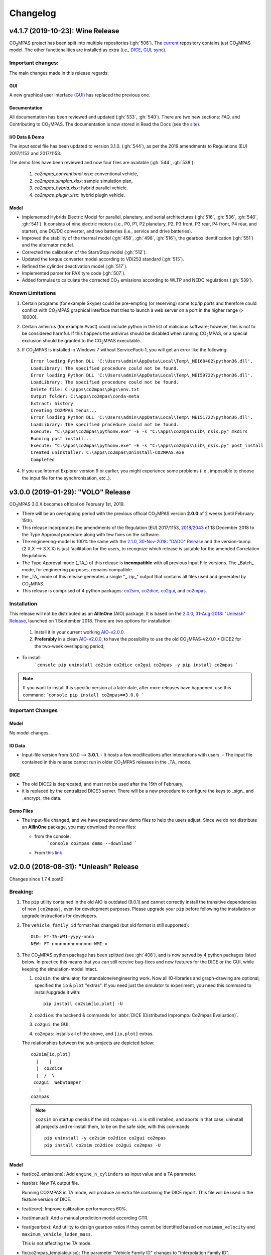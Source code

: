 Changelog
=========

v4.1.7 (2019-10-23): **Wine** Release
-------------------------------------
|co2mpas| project has been split into multiple repositories (:gh:`506`). The
`current <https://github.com/JRCSTU/CO2MPAS-TA>`_ repository contains just
|co2mpas| model. The other functionalities are installed as extra (i.e.,
`DICE <https://github.com/JRCSTU/DICE>`_,
`GUI <https://github.com/JRCSTU/co2mpas_gui>`_,
`sync <https://github.com/vinci1it2000/syncing>`_).


Important changes:
~~~~~~~~~~~~~~~~~~
The main changes made in this release regards:

GUI
^^^
A new graphical user interface (`GUI <https://github.com/JRCSTU/co2mpas_gui>`_)
has replaced the previous one.

Documentation
^^^^^^^^^^^^^
All documentation has been reviewed and updated (:gh:`533`, :gh:`540`). There
are two new sections: FAQ, and Contributing to |co2mpas|. The documentation is
now stored in Read the Docs (see the `site <https://co2mpas.readthedocs.io>`_).

I/O Data & Demo
^^^^^^^^^^^^^^^
The input excel file has been updated to version 3.1.0. (:gh:`544`), as per the
2019 amendments to Regulations (EU) 2017/1152 and 2017/1153.

The demo files have been reviewed and now four files are available
(:gh:`544`, :gh:`538`):

    1. *co2mpas_conventional.xlsx*: conventional vehicle,
    2. *co2mpas_simplan.xlsx*: sample simulation plan,
    3. *co2mpas_hybrid.xlsx*: hybrid parallel vehicle.
    4. *co2mpas_plugin.xlsx*: hybrid plugin vehicle.

Model
^^^^^
- Implemented Hybrids Electric Model for parallel, planetary, and serial
  architectures (:gh:`516`, :gh:`536`, :gh:`540`, :gh:`541`). It consists of
  nine electric motors (i.e., P0, P1, P2 planetary, P2, P3 front, P3 rear,
  P4 front, P4 rear, and starter), one DC/DC converter, and two batteries
  (i.e., service and drive batteries).
- Improved the stability of the thermal model (:gh:`458`, :gh:`498`, :gh:`516`),
  the gearbox identification (:gh:`551`) and the alternator model.
- Corrected the calibration of the Start/Stop model (:gh:`512`).
- Updated the torque converter model according to VDI253 standard (:gh:`515`).
- Refined the cylinder deactivation model (:gh:`517`).
- Implemented parser for PAX tyre code (:gh:`507`).
- Added formulas to calculate the corrected |co2| emissions according to WLTP
  and NEDC regulations (:gh:`539`).

Known Limitations
~~~~~~~~~~~~~~~~~
1. Certain programs (for example Skype) could be pre-empting (or reserving)
   some tcp/ip ports and therefore could conflict with |co2mpas| graphical
   interface that tries to launch a web server on a port in the higher range
   (> 10000).
2. Certain antivirus (for example Avast) could include python in the list of
   malicious software; however, this is not to be considered harmful. If this
   happens the antivirus should be disabled when running |co2mpas|, or a special
   exclusion should be granted to the |co2mpas| executable.
3. If |co2mpas| is installed in Windows 7 without ServicePack-1, you will get an
   error like the following::

        Error loading Python DLL 'C:\Users\admin\AppData\Local\Temp\_MEI60402\python36.dll'.
        LoadLibrary: The specified procedure could not be found.
        Error loading Python DLL 'C:\Users\admin\AppData\Local\Temp\_MEI59722\python36.dll'.
        LoadLibrary: The specified procedure could not be found.
        Delete file: C:\apps\co2mpas\pkgs\env.txt
        Output folder: C:\apps\co2mpas\conda-meta
        Extract: history
        Creating CO2MPAS menus...
        Error loading Python DLL 'C:\Users\admin\AppData\Local\Temp\_MEI51722\python36.dll'.
        LoadLibrary: The specified procedure could not be found.
        Execute: "C:\apps\co2mpas\pythonw.exe" -E -s "C:\apps\co2mpas\Lib\_nsis.py" mkdirs
        Running post install...
        Execute: "C:\apps\co2mpas\pythonw.exe" -E -s "C:\apps\co2mpas\Lib\_nsis.py" post_install
        Created uninstaller: C:\apps\co2mpas\Uninstall-CO2MPAS.exe
        Completed
4. If you use Internet Explorer version 9 or earlier, you might experience some
   problems (i.e., impossible to choose the input file for the synchronisation,
   etc..).

v3.0.0 (2019-01-29): "VOLO" Release
-----------------------------------

|co2mpas| 3.0.X becomes official on February 1st, 2019.

- There will be an overlapping period with the previous official |co2mpas| version
  **2.0.0** of 2 weeks (until February 15th).
- This release incorporates the amendments of the Regulation (EU) 2017/1153,
  `2018/2043 <https://eur-lex.europa.eu/legal-content/EN/TXT/PDF/?uri=CELEX:32018R2043&from=EN)>`_
  of 18 December 2018 to the Type Approval procedure along with few fixes on the
  software.
- The engineering-model is 100% the same with the
  `2.1.0, 30-Nov-2018: "DADO" Release <https://github.com/JRCSTU/CO2MPAS-TA/releases/tag/co2sim-v2.1.0>`_
  and the version-bump (2.X.X --> 3.X.X) is just facilitation for the users,
  to recognize which release is suitable for the amended Correlation Regulations.
- The Type Approval mode (_TA_) of this release is **incompatible** with all
  previous Input File versions. The _Batch_ mode, for engineering purposes,
  remains compatible.
- the _TA_ mode of this release generates a single "_.zip_" output that contains
  all files used and generated by |co2mpas|.
- This release is comprised of 4 python packages:
  `co2sim <https://pypi.org/project/co2sim/3.0.0/>`_,
  `co2dice <https://pypi.org/project/co2dice/3.0.0/>`_,
  `co2gui <https://pypi.org/project/co2gui/3.0.0/>`_, and
  `co2mpas <https://pypi.org/project/co2mpas/3.0.0/>`_.

Installation
~~~~~~~~~~~~
This release will not be distributed as an **AllInOne** (AIO) package. It is
based on the `2.0.0, 31-Aug-2018: "Unleash" Release
<https://github.com/JRCSTU/CO2MPAS-TA/releases/tag/co2mpas-r2.0.0>`_, launched
on 1 September 2018. There are two options for installation:

  1. Install it in your current working `AIO-v2.0.0`_.
  2. **Preferably** in a clean `AIO-v2.0.0`_,
     to have the possibility to use the old |co2mpas|-v2.0.0 + DICE2 for the
     two-week overlapping period;

.. _AIO-v2.0.0: https://github.com/JRCSTU/CO2MPAS-TA/releases/tag/co2mpas-r2.0.0

- To install:
   ```console
   pip uninstall co2sim co2dice co2gui co2mpas -y
   pip install co2mpas
   ```

.. note::
   If you want to install this specific version at a later date, after more
   releases have happened, use this command:
   ```console
   pip install co2mpas==3.0.0
   ```

Important Changes
~~~~~~~~~~~~~~~~~

Model
^^^^^
No model changes.

IO Data
^^^^^^^
- Input-file version from 3.0.0 --> **3.0.1**.
  - It hosts a few modifications after interactions with users.
  - The input file contained in this release cannot run in older |co2mpas|
  releases in the _TA_ mode.

DICE
^^^^
- The old DICE2 is deprecated, and must not be used after the 15th of February,
- it is replaced by the centralized DICE3 server. There will be a new procedure
  to configure the keys to _sign_ and _encrypt_ the data.

Demo Files
^^^^^^^^^^
- The input-file changed, and we have prepared new demo files to help the users
  adjust. Since we do not distribute an **AllInOne** package, you may download
  the new files:

  - from the console:
     ```console
     co2mpas demo --download
     ```

  - From this `link <https://github.com/JRCSTU/allinone/tree/master/Archive/Apps/.co2mpas-demos>`_


v2.0.0 (2018-08-31): "Unleash" Release
--------------------------------------
Changes since 1.7.4.post0:

Breaking:
~~~~~~~~~
1. The ``pip`` utility contained in the old AIO is outdated (9.0.1) and
   cannot correctly install the transitive dependencies of new ``|co2mpas|``, even
   for development purposes.  Please upgrade your ``pip`` before following the
   installation or upgrade instructions for developers.

2. The ``vehicle_family_id`` format has changed (but old format is still
   supported)::

       OLD: FT-TA-WMI-yyyy-nnnn
       NEW: FT-nnnnnnnnnnnnnnn-WMI-x

3. The |co2mpas| python package has been splitted (see :gh:`408`), and is now
   served by 4 python packages listed below.  In practice this means that you
   can still receive bug-fixes and new features for the DICE or the GUI, while
   keeping the simulation-model intact.

   1. ``co2sim``: the simulator, for standalone/engineering work. Now all
      IO-libraries and graph-drawing are optional, specified the ``io`` &
      ``plot`` "extras". If you need just the simulator to experiment, you need
      this command to install/upgrade it with::

          pip install co2sim[io,plot] -U

   2. ``co2dice``: the backend & commands for :abbr:`DICE (Distributed Impromptu
      Co2mpas Evaluation)`.

   3. ``co2gui``: the GUI.

   4. ``co2mpas``: installs all of the above, and ``[io,plot]`` extras.

   The relationships between the sub-projects are depicted below::

       co2sim[io,plot]
         |    |
         |  co2dice
         |  /  \
        co2gui  WebStamper
          |
       co2mpas

   .. Note::
     ``co2sim`` on startup checks if the old ``co2mpas-v1.x`` is still
     installed, and aborts In that case, uninstall all projects and re-install
     them, to be on the safe side, with this commands::

         pip uninstall -y co2sim co2dice co2gui co2mpas
         pip install co2sim co2dice co2gui co2mpas -U

Model
^^^^^
- feat(co2_emissions): Add ``engine_n_cylinders`` as input value and a TA
  parameter.
- feat(ta): New TA output file.

  Running CO2MPAS in TA mode, will produce an extra file containing the DICE
  report. This file will be used in the feature version of DICE.

- feat(core): Improve calibration performances 60%.
- feat(manual): Add a manual prediction model according GTR.
- feat(gearbox): Add utility to design gearbox ratios if they cannot be
  identified based on ``maximum_velocity`` and ``maximum_vehicle_laden_mass``.

  This is not affecting the TA mode.

- fix(co2mpas_template.xlsx): The parameter "Vehicle Family ID" changes to
  "Interpolation Family ID".
- fix(co2mpas_template.xlsx): Meta data.

  Add additional sheets for meta data.
  As for September 2018,
  the user can voluntarily add data related to the all WLTP tests held for
  a specific Interpolation Family ID.
  Since this addition is optional, the cells are colored orange.
- fix(vehicle): Default ``n_dyno_axes`` as function of
  ``n_wheel_drive`` for wltp (4wd-->2d, 2wd-->1d).

  If nothing is specified, default values now are:
  ``n_dyno_axes = 1``
  ``n_wheel_drive = 2``

  If only ``n_wheel_drive`` is selected, then the default for
  ``n_dyno_axes`` is calculated as function of ``n_wheel_drive`` for wltp
  (4wd-->2d, 2wd-->1d)

  If only n_dyno_axes is selected, then the default for
  ``n_wheel_drive`` is always 2.
- fix(vva): Remove ``_check_vva``.
  ``engine_has_variable_valve_actuation = True`` and
  ``ignition_type = 'compression'`` is permitted.
- fix(ki_factor): Rename ``ki_factor`` to ``ki_multiplicative`` and add
  ``ki_additive value``.
- fix(start_stop): Disable ``start_stop_activation_time`` when
  ``has_start_stop == True``.
- fix(co2_emission): Disable ``define_idle_fuel_consumption_model`` when
  `idle_fuel_consumption` is not given.
- fix(ta): Disable function `define_idle_fuel_consumption_model`
  and `default_start_stop_activation_time`.
- fix(electrics): Improve calculation of state of charges.
- fix(at): Correct ``correct_gear_full_load`` method using the best gear
  instead the minimum when there is not sufficient power.

IO Data
^^^^^^^
- BREAK: Bumped input-file version from ``2.2.8 --> 2.3.0``.  And improved
  file-version comparison

- CHANGE: Changed :term:`vehicle_family_id` format, but old format is still
  supported (:gh:`473`)::

        OLD: FT-TA-WMI-yyyy-nnnn
        NEW: FT-nnnnnnnnnnnnnnn-WMI-x

- feat: Input-template provide separate H/L fields for both *ki multiplicative*
  and *Ki additive* parameters.

- drop: remove deprecated  ``co2mpas gui`` sub-command - ``co2gui`` top-level
  command is the norm since January 2017.

Dice
^^^^
- FEAT: Added a new **"Stamp" button** on the GUI, stamping with *WebStamper*
  in the background in one step; internally it invokes the new ``dicer`` command
  (see below)(:gh:`378`).
- FEAT: Added the simplified top-level sub-command ``co2dice dicer`` which
  executes *a sequencer of commands* to dice new **or existing** project
  through *WebStamper*, in a single step.::

   co2dice dicer -i co2mpas_demo-1.xlsx -o O/20180812_213917-co2mpas_demo-1.xlsx

  Specifically when the project exists, e.g. when clicking again the
  *GUI-button*, it compares the given files *bit-by-bit* with the ones present
  already in the project, and proceeds *only when there are no differences*.
  Otherwise (or on network error), falling back to cli commands is needed,
  similar to what is done with abnormal cases such as ``--recertify``,
  over-writing files, etc.
- All dice-commands and *WebStamper* now also work with files, since *Dices*
  can potentially be MBs in size; **Copy + Paste** becomes problematic in these
  cases.
- Added low-level ``co2dice tstamp wstamp`` cli-command that Stamps a
  pre-generated Dice through *WebStamper*.
- FEAT: The commands ``co2dice dicer|init|append|report|recv|parse`` and
  ``co2dice tstamp wstamp``, support one or more ``--write-file <path>/-W``
  options, to and every time they run,  they can *append* or *overwrite* into
  all given ``<path>`` these 3 items as they are generated/received:

    1. Dice report;
    2. Stamp (or any errors received from WebStamper);
    3. Decision.

  By default, one ``<path>`` is always ``~/.co2dice/reports.txt``, so this
  becomes the de-facto "keeper" of all reports exchanged (to mitigate a *known
  limitation* about not being able to retrieve old *stamps*).
  The location of the *reports.txt* file is configurable with

    - ``c.ReportsKeeper.default_reports_fpath`` configuration property, and/or
    - :envvar:`CO2DICE_REPORTS_FPATH` (the env-var takes precedence).
- feat: command ``co2dice project report <report-index>`` can retrieve older
  reports (not just the latest one).  Negative indexes count from the end, and
  need a trick to use them::

       co2dice project report -- -2

  There is still no higher-level command to retrieveing *Stamps*
  (an old *known limitation*); internal git commands can do this.
- drop: deprecate all email-stamper commands; few new enhancements were applied
  on them.
- feat(:gh:`466`, :gh:`467`, io, dice):
  Add ``--with-inputs`` on ``co2dice project init|append|report|dicer`` commands
  that override flag in user-data `.xlsx` file, and attached all inputs
  encrypted in dice.
- feat: add 2 sub-commands in `report` standalone command::

      co2dice report extract  # that's the old `co2dice report`
      co2dice report unlock   # unlocks encrypted inputs in dice/stamps

- feat(dice): all dice commands accept ``--quiet/-q`` option that
  along with ``--verbose/-v`` they control the eventual logging-level.

  It is actually possible to give multiple `-q` / `-v` in the command line,
  and the verbose level is an algebraic additions of all of them, starting
  from *INFO* level.

  BUT if any -v is given, the `Spec.verbosed` trait-parameter is set to true.
  (see :gh:`476`, :gh:`479`).

- doc: small fixes on help-text of project commands.
- feat(dice): prepare the new-dice functionality of ``tar``\ing everything
  (see :gh:`480`).

  The new ``flag.encrypt_inputs`` in input-xlsx file, configured
  by :envvar:`ENCRYPTION_KEYS_PATH`, works for dice-2 but not yet respected
  by the old-dice commands;
  must revive :git:`4de77ea1e`.
- refact: renamed various internal classes and modules for clarity.

Various
^^^^^^^
- FIX: Support `pip >= 10+` (see :ghp:`26`).
- break: changed cmd-line scripts entry-points; if you install from sources,
  remember to run first: :code:`pip install -e {co2mpas-dir}`
- Pinned versions of dependencies affecting the accuracy of the calculations,
  to achieve stronger reproducibility; these dependent libraries are shiped
  with AIO (see :gh:`427`).
- Accurate versioning of project with polyvers.
- feat: provide a *docker* script, ensuring correct *numpy-base+MKL* installed
  in *conda* requirements.
- WebStamp: split-off `v1.9.0a1` as separate sub-project in sources.

Known Limitations
~~~~~~~~~~~~~~~~~
- Reproducibility of results has been greatly enhanced, with quasi-identical
  results in different platforms (*linux/Windows*).
- DICE:

  - Fixed known limitation of `1.7.3` (:gh:`448`) of importing stamps from an
    older duplicate dice.
  - It is not possible to ``-recertify`` from ``nedc`` state (when mored files
    have been appended after stamping).
  - There is still no high level command to view Stamps (see low-level command
    in the old known limitation item).
    But stamp\s received are now save in :file:`~/.co2dice/reports.txt`
    (along with dice\s and decision\s).
  - The decision-number generated still never includes the numbers 10, 20, …90.
  - All previous known limitations regarding mail-stamper still apply.
    But these commands are now *deprecated*.

Intermediate releases for ``2.0.x``:
------------------------------------
.. Note::
  - Releases with ``r`` prefix signify version published in *PyPi*.
  - Releases with ``v`` prefix signify internal milestones.

``|co2mpas|-r2.0.0.post0``, 1 Sep 2018
~~~~~~~~~~~~~~~~~~~~~~~~~~~~~~~~~~~~~~
doc: Just to fix site and *PyPi* landing page.

``r2.0.0``, 31 Aug 2018
~~~~~~~~~~~~~~~~~~~~~~~
- fix: hide excess warnings.

``co2sim/co2gui: v2.0.0rc3``, ``co2dice/webstamper: v2.0.0rc1``, 30 Aug 2018
~~~~~~~~~~~~~~~~~~~~~~~~~~~~~~~~~~~~~~~~~~~~~~~~~~~~~~~~~~~~~~~~~~~~~~~~~~~~
- FIX: Print remote-errors when WebStamper rejects a Dice.
- fix: WebStamper had regressed and were reacting violently with http-error=500
  ("server-failure") even on client mistakes;  now they became http-error=400.
- fix: eliminate minor deprecation warning about XGBoost(seed=) keyword.

``v2.0.0rc2`` for ``co2sim`` & ``co2gui``, 28 Aug 2018
~~~~~~~~~~~~~~~~~~~~~~~~~~~~~~~~~~~~~~~~~~~~~~~~~~~~~~
- FIX: add data (xlsx-files & icons) to `co2sim` & `co2gui` wheels.
- ``v2.0.0rc1`` tried but didn't deliver due to missing package-data folders.

``v2.0.0rc0``, 24 Aug 2018
~~~~~~~~~~~~~~~~~~~~~~~~~~
- DROP: make ``co2deps`` pinning-versions project disappear into the void,
  from where it came from, last milestone.
  Adding a moribund co2-project into PyPi (until `pip bug pypa/pip#3878
  <https://github.com/pypa/pip#3878>`_ gets fixed) is a waste of effort.
- ENH: extracted ``plot`` extras from ``co2sim`` dependencies.
  Significant work on all project dependencies (:gh:`408`, :gh:`427` & :gh:`463`).
  Coupled with the new ``wltp-0.1.0a3`` & ``pandalone-0.2.4.post1`` releases,
  now it is possible to use |co2mpas|-simulator with narrowed-down dependencies
  (see docker-image size reduction, above).
- REFACT: separated DICE from SIM subprojects until really necessary
  (e.g. when extracting data from appended files).  Some code-repetition needed,
  started moving utilities from ``__main__.py`` into own util-modules, at least
  for `co2dice`.
- ENH: update alpine-GCC in *docker* with recent instructions,and eventually
  used the debian image, which ends up the same size with less fuzz.
  Docker-image  `co2sim` wheel is now created *outside of docker* with
  its proper version-id of visible; paths updated, scripts enhanced,
  files documented.
- ENH: `setup.py` does not prevent from running in old Python versions
  (e.g to build *wheels* in Py-2, also in :gh:`408`).
- feat: dice-report encryption supports multiple recipients.
- feat: gui re-reads configurations on each DICE-button click.
- chore: add *GNU Makefiles* for rudimentary support to clean, build and
  maintain the new sub-projectrs.

``v2.0.0b0``, 20 Aug 2018
~~~~~~~~~~~~~~~~~~~~~~~~~
- BREAK: SPLIT CO2MPAS(:gh:`408`) and moved packages in :file:`.{sub-dir}/src/`:

   1. ``co2sim[io]``: :file:`{root}/pCO2SIM`
   2. ``co2dice``: :file:`{root}/pCO2DICE`
   3. ``co2gui``: :file:`{root}/pCO2GUI`
   4. ``co2deps``: :file:`{root}/pCO2DEPS`
   5. ``co2mpas[pindeps]``: :file:`{root}`
   6. ``WebStamper``: :file:`{root}/pWebStamper`

  - Also extracted ``io`` extras from ``co2sim`` dependencies.

- enh: use *GNU Makefile* for developers to manage sub-projects.
- enh: Dice-button reloads configurations when clicked (e.g. to read
  ``WstampSpec.recpients`` parameter if modified by the user-on-the-spot).
- enh: dice log-messages denote reports with line-numberss (not char-nums).

Intermediate releases for ``1.9.x``:
------------------------------------

``v1.9.2rc1``, 16 Aug 2018
~~~~~~~~~~~~~~~~~~~~~~~~~~
- FIX: GUI mechanincs for logs and jobs.
- fix: finalized behavior for button-states.
- enh: possible to mute email-stamper deprecations with ``EmailStamperWarning.mute``.
- enh: RELAX I/O file-pairing rule for ``dicer`` cmd, any 2 io-files is now ok.

``v1.9.2rc0``, 14 Aug 2018 (BROKEN GUI)
~~~~~~~~~~~~~~~~~~~~~~~~~~~~~~~~~~~~~~~
- ENH: Add logging-timestamps in ``~/.co2dice/reports.txt`` maintained by
  the :class:`ReportsKeeper`(renamed from ``FileWritingMixin``) which now supports
  writing to multiple files through the tested *logging* library.
- enh: make location of the `reports.txt` file configurable with:

    - ``c.ReportsKeeper.default_reports_fpath`` property and
    - :envvar:`CO2DICE_REPORTS_FPATH` (env-var takes precedence).
- REFACT: move DicerCMD (& DicerSpec) in their own files and render them
  top-level sub-commands.
  Also renamed modules:

    - ``baseapp --> cmdlets`` not to confuse with ``base`` module.
    - ``dice --> cli`` not to confuse with ``dicer`` module and
      the too-overloaded :term;`dice`.
- enh: replace old output-clipping machinery in ``tstamp recv`` with
  shrink-slice.
- enh: teach GUI to also use HTTP-sessions (like ``dicer`` command does).
- GUI-state behavior was still not mature.

``r1.9.1b1``, 13 Aug 2018
~~~~~~~~~~~~~~~~~~~~~~~~~
- FIX: ``project dicer`` command and GUI new *Dice-button* were failing to compare
  correctly existing files in project with new ones.

  Enhanced error-reporting of the button.

- doc: Update DICE-changes since previous major release.
- doc: Add glossary terms for links from new data in the excel input-file .
- doc: updated the dice changes for the forthcoming major-release, above
- dev: add "scafolding" to facilitate developing dice-button.

``v1.9.1b0``, 10 Aug 2018
~~~~~~~~~~~~~~~~~~~~~~~~~
- FEAT: Finished implementing the GUI "Stamp" button
  (it appends also new-dice *tar*, see :gh:`378`).
- Retrofitted `project dice` command into a new "DICER" class, working as
  *a sequencer of commands* to dice new **or existing** projects through
  *WebStamper* only.
  Specifically now it compares the given files with the ones already in the project.
  Manual intervention is still needed in abnormal cases (``--recertify``,
  over-writing files, etc).
- Added  WebAPI + `co2dice tstamp wstamp` cli-commands to check stamps and
    connectivity to WebStamper.
- Renamed cmd ``project dice --> dicer`` not to overload the *dice* word; it is
    a *sequencer* after all.
- feat: rename ``-W=~/co2dice.reports.txt --> ~/.co2dice/reports.txt`` to reuse dice folder.
- drop: removed `co2dice project tstamp` command, deprecated since 5-may-2017.
- enh: `project dicer` cmd uses HTTP-sessions when talking to WebStamper, but
  not the GUI button yet.
- fix: ``-W--write-fpath`` works more reliably, and by defaults it writes into
  renamed :file:`~/.co2dice/reports.txt`.

``v1.9.1a2``, 10 Aug 2018
~~~~~~~~~~~~~~~~~~~~~~~~~
Fixes and features for the GUI *Stamp-button* and supporting ``project dice`` command.

- FEAT: ``co2dice project dicer|init|append|report|recv|parse`` and
  the ``co2dice tstamp wstamp`` commands, they have by default
  ``--write-file=~/.co2dice/reports.txt`` file, so every time they run,
  they *APPENDED* into this file these 3 items:

    1. Dice report;
    2. Stamp  (or any errors received from the WebStamper);
    3. Decision.
- doc: deprecate all email-stamper commands; few new enhancements were applied
  on them.
- drop: remove deprecated  ``co2mpas gui`` cmd - `co2gui` is the norm since Jan 2017.
- doc: small fixes on help-text of project commands.
- refact: extract dice-cmd functionality into its own Spec class.
- sources: move ``tkui.py`` into it's own package. (needs re-install from sources).
- WIP: Add GUI "Stamp" button that appends also new-dice *tar* (see :gh:`378`).

``v1.9.1a1``, 10 Aug 2018
~~~~~~~~~~~~~~~~~~~~~~~~~
Implement the new ``project dice`` command.

- Work started since `v1.9.1a0: 8 Aug 2018`.
- FEAT: NEW WEB-API CMDS:
  - ``co2dice project dicer``: Dice a new project in one action through WebStamper.
  - ``tstamp wstamp``: Stamp pre-generated Dice through WebStamper.
- feat: ``co2dice project report`` command can retrieve older reports.
  (not just the latest).  For *Stamps*, internal git commands are still needed.
- WIP: Add GUI "Stamp" button.

``r1.9.0b2``, 7 Aug 2018
~~~~~~~~~~~~~~~~~~~~~~~~
Version in *PyPi* deemed OK for release.  Mostly doc-changes since `b1`.

``v1.9.0b1``, 2 Aug 2018
~~~~~~~~~~~~~~~~~~~~~~~~
More changes at input-data, new-dice code and small model changes.
Not released in *PyPi*.

- feat(dice): teach the options ``--write-fpath/-W`` and ``--shrink`` to the commands::

      co2dice project (init|append|report|parse|trecv)

  so they can write directly results (i.e. report) in local files, and avoid
  printing big output to the console (see :gh:`466`).
  *WebStamper* also works now with files, since files can potentially be Mbs
  in size.
- feat(dice): teach dice commands ``--quiet/-q`` option that along with ``--verbose/-v``
  they control logging-level.
  It is actually possible to give multiple `-q` / `-v` in the command line,
  and the verbose level is an algebraic additions of all of them, starting
  from *INFO* level.
  BUT if any -v is given, the `Spec.verbosed` trait-parameter is set to true.
  (see :gh:`476`, :gh:`479`).
- feat(dice): prepare the new-dice functionality of taring everything
  (see :gh:`480`).
  Add ``flag.encrypt_inputs`` in input-xlsx file, configured
  by :envvar:`ENCRYPTION_KEYS_PATH`, but not yet respected by the dice commands;
  must revive :git:`4de77ea1e`.
- feat(WebStamper): Support Upload dice-reports from local-files & Download
  Stamp to local-files.
- fix(dice): fix redirection/piping of commands.
- fix(site): Update to latest `schedula-2.3.x` to fix site-generation
  (see :gh:`476`, :git:`e534168b`).
- enh(doc): Update all copyright notices to "2018".
- refact(sources): start using ``__main__.py`` also for dice, but without
  putting too much code in it, just for :pep:`366` relative-imports to work.

``r1.9.0b0``, 31 Jul 2018
~~~~~~~~~~~~~~~~~~~~~~~~~
1st release with new-dice functionality.

``v1.9.0a2``, 11 Jul 2018
~~~~~~~~~~~~~~~~~~~~~~~~~
- WebStamp: split-off `v1.9.0a1` as separate sub-project in sources.

IO Data
^^^^^^^
- IO: Input-template provide separate H/L fields for both *ki multiplicative* and
  *Ki additive* parameters.

``v1.9.0a1``, 5 Jul 2018
~~~~~~~~~~~~~~~~~~~~~~~~
Bumped *minor* number to signify that the VF_ID and input-file version
have changed forward-incompatibly.  Very roughly tested (see :gh:`472`).
(`v1.9.0a0` was a checkpoint after `VF_ID` preliminary changes).

- CHANGE: Changed :term:`vehicle_family_id` format, but old format is still
  supported (:gh:`473`)::

        OLD: FT-TA-WMI-yyyy-nnnn
        NEW: FT-nnnnnnnnnnnnnnn-WMI-x

- BREAK: Bumped input-file version from ``2.2.8 --> 2.3.0``.  And improved
  file-version comparison (Semantic Versioning)
- fix: completed transition to *polyversion* monorepo scheme.
- docker: ensure correct *numpy-base+MKL* installed in *conda* requirements.

Model
^^^^^
- FIX: Gear-model does not dance (:gh:`427`).
- fix: remove some pandas warnings

Intermediate releases for ``1.8.x``:
------------------------------------

``v1.8.1a2``, 12 Jun 2018
~~~~~~~~~~~~~~~~~~~~~~~~~
Tagged as ``co2mpas_v1.8.1a0`` just to switch *polyversion* repo-scheme,
from `mono-project --> monorepo` (switch will complete in next tag).

- feat(:gh:`466`, :gh:`467`, io, dice):
  Add ``--with-inputs`` on ``report`` commands that override flag in
  user-data `.xlsx` file, and attached all inputs encrypted in dice.
- Add 2 sub-commands in `report` standalone command::

      co2dice report extract  # that's the old `co2dice report`
      co2dice report unlock   # unlocks encrypted inputs in dice/stamps

- testing :gh:`375`:
  - dice: need *pytest* to run its TCs.
  - dice: cannot run all tests together, only one module by one.  All pass

``v1.8.0a1``, 7 Jun 2018
~~~~~~~~~~~~~~~~~~~~~~~~
- FIX dice, did not start due to `polyversion` not being engraved.
- The :envvar:`CO2MPARE_ENABLED` fails with::

      ERROR:co2mpas_main:Invalid value '1' for env-var[CO2MPARE_ENABLED]!
        Should be one of (0 f false n no off 1 t true y yes on).

``v1.8.0a0``, 6 Jun 2018
~~~~~~~~~~~~~~~~~~~~~~~~
PINNED REQUIRED VERSIONS, served with AIO-1.8.1a1

``v1.8.0.dev1``, 29 May 2018
~~~~~~~~~~~~~~~~~~~~~~~~~~~~
- chore:(build, :gh:`408`, :git:`0761ba9d6`):
  Start versioning project with `polyvers` tool, as *mono-project*.
- feat(data, :gh:`???`):
  Implemented *co2mparable* generation for ex-post reproducibility studies.

``v1.8.0.dev0``, 22 May 2018
~~~~~~~~~~~~~~~~~~~~~~~~~~~~
Included in 1st AIO-UpgradePack (see :gh:`463`).

- chore(build, :git:`e90680fae`):
  removed `setup_requires`;  must have
  these packages installed before attempting to install in "develop mode"::

      pip, setuptools setuptools-git >= 0.3, wheel, polyvers

- feat(deps): Add `xgboost` native-lib dependency, for speed.

Pre-``v1.8.0.dev0``, 15 Nov 2017
~~~~~~~~~~~~~~~~~~~~~~~~~~~~~~~~
- feat(model): Add utility to design gearbox ratios if they cannot be identified
  based on `maximum_velocity` and `maximum_vehicle_laden_mass`. This is not
  affecting the TA mode.
- feat(model): Add function to calculate the `vehicle_mass` from `curb mass`,
  `cargo_mass`, `curb_mass`, `fuel_mass`, `passenger_mass`, and `n_passengers`.
  This is not affecting the TA mode.
- Dice & WebStamper updates...

Intermediate releases for ``1.7.x``:
------------------------------------

``v1.7.4.post3``, 10 Aug 2018
~~~~~~~~~~~~~~~~~~~~~~~~~~~~~
Settled dependencies for :command:`pip` and :command:`conda` environments.

``v1.7.4.post2``, 8 Aug 2018
~~~~~~~~~~~~~~~~~~~~~~~~~~~~
- Fixed regression by "piping to stdout" of previous broken release `1.7.1.post1`.
- Pinned dependencies needed for downgrading from `v1.9.x`.

  Transitive dependencies are now served from 2 places:

  - :file:`setup.py`:  contains bounded dependency versions to ensure proper
    functioning, but not reproducibility.

    These bounded versions apply when installing from *PyPi* with command
    ``pip instal co2mpas==1.7.4.post2``; then :command:`pip` will install
    dependencies with as few as possible transitive re-installations.

  - :file:`requirements/exe.pip` & :file:`requirements/install_conda_reqs.sh`:
    contain the *pinned* versions of all calculation-important dependent libraries
    (see :gh:`463`).

    You need to get the sources (e.g. git-clone the repo) to access this file,
    and then run the command ``pip install -r <git-repo>/requirements/exe.pip``.

``v1.7.4.post1``, 3 Aug 2018 (BROKEN!)
~~~~~~~~~~~~~~~~~~~~~~~~~~~~~~~~~~~~~~
Backport fixes to facilitate comparisons with forthcoming release 1.9+.

- Support `pip >= 10+` (fixes :ghp:`26`).
- Fix conflicting `dill` requirement.
- Fix piping dice-commands to stdout.

v1.7.4.post0, 11 Dec 2017
~~~~~~~~~~~~~~~~~~~~~~~~~
Never released in *PyPi*, just for fixes for WebStamper and the site for "Toketos".

- feat(wstamp): cache last sender+recipient in cookies.

v1.7.4, 15 Nov 2017: "Toketos"
~~~~~~~~~~~~~~~~~~~~~~~~~~~~~~
- feat(dice, :gh:`447`): Allow skipping ``tsend -n`` command to facilitate
  WebStamper, and transition from ``tagged`` --> ``sample`` / ``nosample``.

- fix(co2p, :gh:`448`): `tparse` checks stamp is on last-tag (unless forced).
  Was a "Known limitation" of previous versions.

v1.7.3.post0, 16 Oct 2017
~~~~~~~~~~~~~~~~~~~~~~~~~
- feat(co2p): The new option ``--recertify`` to ``co2dice project append`` allows
  to extend certification files for some vehile-family with new ones

  .. Note::
     The old declaration-files are ALWAYS retained in the history of "re-certified"
     projects.  You may control whether they old files will be also visible in the
     new Dice-report or not.

     For the new dice-report to contain ALL files (and in in alphabetical-order),
     use *different* file names - otherwise, the old-files will be overwritten.
     In the later case, the old files will be visible only to those having access
     to the whole project, such as the TAAs after receiving the project's exported
     archive.

- fix(co2p): ``co2dice project`` commands were raising NPE exception when iterating
  existing dice tags, e.g. ``co2dice project export .`` to export only the current
  project raised::

      AttributeError: 'NoneType' object has no attribute 'startswith'

- fix(tstamp): ``co2dice tstamp`` were raising NPE exceptions when ``-force`` used on
  invalid signatures.

Known Limitations
^^^^^^^^^^^^^^^^^
co2dice(:gh:`448`): if more than one dice-report is generated for a project,
it is still possible to parse anyone tstamp on the project - no check against
the hash-1 performed.  So practically in this case, the history of the project
is corrupted.

v1.7.3, 16 August 2017: "T-REA" Release
---------------------------------------
- Dice & model fine-tuning.
- Includes changes also from **RETRACTED** ``v1.6.1.post0``, 13 July 2017,
  "T-bone" release.

DICE
~~~~
- feat(config): stop accepting test-key (``'CBBB52FF'``); you would receive this
  error message::

      After July 27 2017 you cannot use test-key for official runs!

      Generate a new key, and remember to re-encrypt your passwords with it.
      If you still want to run an experiment, add `--GpgSpec.allow_test_key=True`
      command-line option.

  You have to modify your configurations and set ``GpgSpec.master_key`` to your
  newly-generated key, and **re-encrypt your passowords in persist file.**
- feat(config): dice commands would complain if config-file(s) missing; remember to
  transfer your configurations from your old AIO (with all changes needed).
- feat(AIO): prepare for installing AIO in *multi-user/shared* environments;
  the important environment variable is ``HOME`` (read ``[AIO]/.co2mpad_env.bat``
  file and run ``co2dice config paths`` command).  Enhanced ``Cmd.config_paths``
  parameter to properly work with *persistent* JSON file even if a list of
  "overlayed" files/folders is given.
- feat(config): enhance ``co2dice config (desc | show | paths)`` commands
  to provide help-text and configured values for specific classes & params
  and all interesting variables affecting configurations.
  (alternatives to the much  coarser ``--help`` and ``--help-all`` options).
- Tstamping & networking:

  - feat(:gh:`382`): enhance handling of email encodings on send/recv:

    - add configurations choices for *Content-Transfer-Enconding* when sending
      non-ASCII emails or working with Outlook (usually `'=0A=0D=0E'` chars
      scattered in the email); read help on those parameters, with this command::

          co2dice config desc transfer_enc  quote_printable

    - add ``TstampSender.scramble_tag`` & ``TstampReceiver.un_quote_printable``
      options for dealing with non-ASCII dice-reports.

  - ``(t)recv`` cmds: add ``--subject``, ``--on`` and ``--wait-criteria`` options for
    search criteria on the ``tstamp recv`` and ``project trecv`` subcmds;
  - ``(t)recv`` cmds: renamed ``email_criteria-->rfc-criteria``, enhancing their
    syntax help;
  - ``(t)parse`` can guess if a "naked" dice-reports tags is given
    (specify ``--tag`` to be explicit).
  - ``(t)recv`` cmd: added ``--page`` option to download a "slice" of from the server.
  - improve ``(t)parse`` command's ``dice`` printout to include project/issuer/dates.
  - ``(t)recv``: BCC-addresses were treated as CCs; ``--raw`` STDOUT was corrupted;
    emails received
  - feat(report): print out the key used to sign dice-report.
- Projects:

  - feat(project): store tstamp-email verbatim, and sign 2nd HASH report.
  - refact(git): compatible-bump of dice-report format-version: ``1.0.0-->1.0.1``.
  - feat(log): possible to modify selectively logging output with
    ``~/logconf.yaml`` file;  generally improve error handling and logging of
    commands.
  - ``co2dice project export``:

    - fix(:ghp:`18`): fix command not to include dices from all projects.
    - feat(:gh:`423`, :gh:`435`): add ``--out`` option to set the out-fpath
      of the archive, and the ``--erase-afterwards`` to facilitate starting a
      project.

      .. Note::
        Do not (ab)use ``project export --erase-afterwards`` on diced projects.


  - ``co2dice project open``: auto-deduce project to open if only one exists.
  - ``co2dice project backup``: add ``--erase-afterwards`` option.

Known Limitations
^^^^^^^^^^^^^^^^^
  - Microsoft Outlook Servers are known to corrupt the dice-emails; depending
    on the version and the configurations, most of the times they can be fixed.
    If not, as a last resort, another email-account may be used.
    A permanent solution to the problem is will be provided when the
    the *Exchange Web Services (EWS)* protocol is implemented in *|co2mpas|*.
  - On *Yahoo* servers, the ``TstampReceiver.subject_prefix`` param must not
    contain any brackets (``[]``).  The are included by default, so you have to
    modify that in your configs.
  - Using GMail accounts to send Dice may not(!) receive the reply-back "Proof of
    Posting" reply (or it may delay up to days).  Please perform tests to discover that,
    and use another email-provided if that's the case.
    Additionally, Google's security provisions for some countries may be too
    strict to allow SMTP/IMAP access.  In all cases, you need to enable allow
    `less secure apps <https://support.google.com/accounts/answer/6010255>`_ to
    access your account.
  - Some combinations of outbound & inbound accounts for dice reports and timsestamps
    may not work due to `DMARC restrictions <https://en.wikipedia.org/wiki/DMARC>`_.
    JRC will offer more alternative "paths" for running Dices.  All major providers
    (Google, Yahoo, Microsoft) will not allow your dice-report to be stamped and forwarded
    to ``TstampSender.stamp_recipients`` other than the Comission; you may (or may not)
    receive "bounce" emails explaining that.
  - There is no high level command to view the stamp for some project;
    Assuming your project is in ``sample`` or ``nosample`` state, use this cmd::

        cat %HOME%/.co2dice/repo/tstamp.txt

- The decision-number generated never includes the numbers 10, 20, ...90.
  This does not change the odds for ``SAMPLE``/``NOSAMPLE`` but it does affect
  the odds for double-testing *Low* vs *High* vehicles (4 vs 5).

Datasync
~~~~~~~~
- :gh:`390`: Datasync was producing 0 values in the first and/or in the last
  cells. This has been fixed extending the given signal with the first and last
  values.
- :gh:`424`: remove buggy interpolation methods.

Model-changes
~~~~~~~~~~~~~
- :git:`d21b665`, :git:`5f8f58b`, :git:`33538be`: Speedup the model avoiding
  useless identifications during the prediction phase.

Vehicle model
^^^^^^^^^^^^^
- :git:`d90c697`: Add road loads calculation from vehicle and tyre category.
- :git:`952f16b`: Update the `rolling_resistance_coeff` according to table A4/1
  of EU legislation not world wide.
- :git:`952f16b`: Add function to calculate `aerodynamic_drag_coefficient` from
  vehicle_body.

Thermal model
^^^^^^^^^^^^^
- :gh:`169`: Add a filter to remove invalid temperature derivatives (i.e.,
  `abs(DT) >= 0.7`) during the cold phase.

Clutch model
^^^^^^^^^^^^
- :gh:`330`: Some extra RPM (peaks) has been verified before the engine's stops.
  This problem has been resolved filtering out `clutch_delta > 0` when `acc < 0`
  and adding a `features selection` in the calibration of the model.

Engine model
^^^^^^^^^^^^
- :git:`4c07751`: The `auxiliaries_torque_losses` are function of
  `engine_capacity`.

CO2 model
^^^^^^^^^
- :gh:`350`: Complete fuel default characteristics (LHV, Carbon Content, and
  Density).
- :git:`2e890f0`: Fix of the bug in `tau_function` when a hot cycle is given.
- :gh:`399`: Implement a fuzzy rescaling function to improve the
  stability of the model when rounding the WLTP bag values.
- :gh:`401`: Set co2_params limits to avoid unfeasible results.
- :gh:`402`: Rewrite of `calibrate_co2_params` function.
- :gh:`391`, :gh:`403`: Use the `identified_co2_params` as initial guess of the
  `calibrate_co2_params`. Update co2 optimizer enabling all steps in the
  identification and disabling the first two steps in the calibration. Optimize
  the parameters that define the gearbox, torque, and power losses.

IO & Data:
~~~~~~~~~~
- fix(xlsx, :gh:`426`): excel validation formulas on input-template & demos did
  not accept *vehicle-family-id* with single-digit TA-ids.
- :gh:`314`, gh:`410`: MOVED MOST DEMO-FILES to AIO archive - 2 files are left.
  Updated ``|co2mpas| demo`` command to use them if found; add ``--download``
  option to get the very latest from Internet.
- main: rename logging option ``--quite`` --> ``--quiet``.
- :gh:`380`: Add cycle scores to output template.
- :gh:`391`: Add model scores to summary file.
- :gh:`399`: Report `co2_rescaling_scores` to output and summary files.
- :gh:`407`: Disable input-file caching by default (renamed option
  ``--override-cache --> use-cache``.

Known Limitations
^^^^^^^^^^^^^^^^^
- The ``co2mpas modelgraph`` command cannot plot flow-diagrams if Internet
  Explorer (IE) is the default browser.

GUI
~~~
- feat: ``co2gui`` command  does not block, and stores logs in temporary-file.
  It launches this file in a text-editor in case of failures.
- feat: remember position and size between launches (stored in *persistent* JSON
  file).

AIO
~~~
- Detect 32bit Windows early, and notify user with an error-popup.
- Possible to extract archive into path with SPACES (not recommended though).
- Switched from Cygwin-->MSYS2 for the POSIX layer, for better support in
  Windows paths, and `pacman` update manager.
  Size increased from ~350MB --> ~530MB.

  - feat(install):  reimplement cygwin's `mkshortcut.exe` in VBScript.
  - fix(git): use `cygpath.exe` to convert Windows paths and respect
    mount-points (see `GitPython#639
    <https://github.com/gitpython-developers/GitPython/pull/639>`_).

- Use ``[AIO]`` to signify the ALLINONE base-folder in the documentation; use it
  in |co2mpas| to suppress excessive development warnings.


.. |co2mpas| replace:: CO\ :sub:`2`\ MPAS
.. |co2| replace:: CO\ :sub:`2`